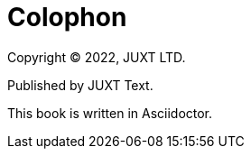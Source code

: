 [colophon]
= Colophon

Copyright © 2022, JUXT LTD.

Published by JUXT Text.

This book is written in Asciidoctor.

////
== Alternative choices rejected

=== Org Mode

org-mode was considered for the following benefits

* Better eediting experience in Emacs
* texinfo output

but rejected for the following reasons:

* No equivalent of https://asciidoctor.org/news/2013/09/18/introducing-asciidoctor-js-live-preview/[Asciidoctor.js Live Preview]
* JUXT's current standard is AsciiDoctor for documentation

In the future, we can get to texinfo by developing a custom Asciidoctor backend.
////
